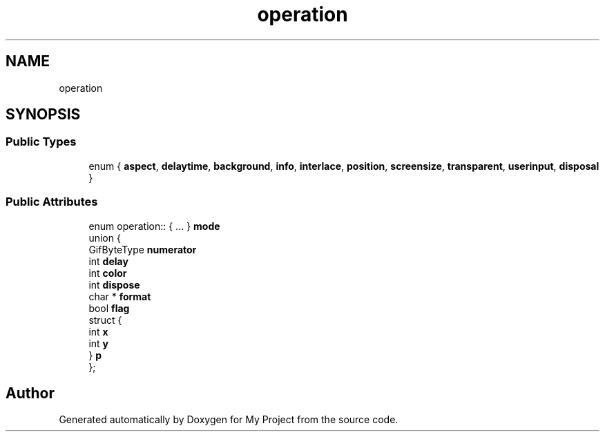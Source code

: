 .TH "operation" 3 "Wed Feb 1 2023" "Version Version 0.0" "My Project" \" -*- nroff -*-
.ad l
.nh
.SH NAME
operation
.SH SYNOPSIS
.br
.PP
.SS "Public Types"

.in +1c
.ti -1c
.RI "enum { \fBaspect\fP, \fBdelaytime\fP, \fBbackground\fP, \fBinfo\fP, \fBinterlace\fP, \fBposition\fP, \fBscreensize\fP, \fBtransparent\fP, \fBuserinput\fP, \fBdisposal\fP }"
.br
.in -1c
.SS "Public Attributes"

.in +1c
.ti -1c
.RI "enum operation:: { \&.\&.\&. }  \fBmode\fP"
.br
.ti -1c
.RI "union {"
.br
.ti -1c
.RI "   GifByteType \fBnumerator\fP"
.br
.ti -1c
.RI "   int \fBdelay\fP"
.br
.ti -1c
.RI "   int \fBcolor\fP"
.br
.ti -1c
.RI "   int \fBdispose\fP"
.br
.ti -1c
.RI "   char * \fBformat\fP"
.br
.ti -1c
.RI "   bool \fBflag\fP"
.br
.ti -1c
.RI "   struct {"
.br
.ti -1c
.RI "      int \fBx\fP"
.br
.ti -1c
.RI "      int \fBy\fP"
.br
.ti -1c
.RI "   } \fBp\fP"
.br
.ti -1c
.RI "}; "
.br
.in -1c

.SH "Author"
.PP 
Generated automatically by Doxygen for My Project from the source code\&.
